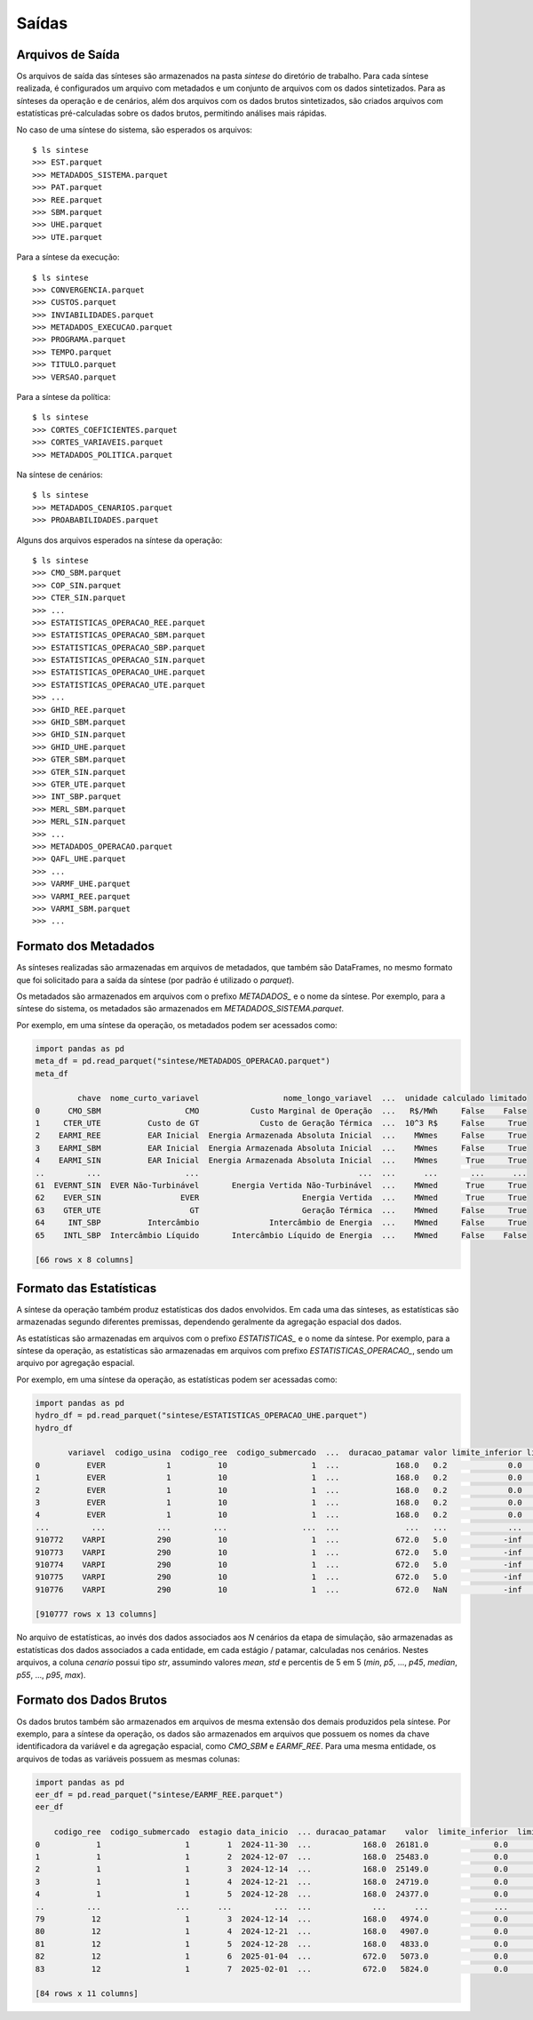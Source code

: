 .. _saidas:

Saídas
=========


Arquivos de Saída
-----------------------

Os arquivos de saída das sínteses são armazenados na pasta `sintese` do diretório de trabalho. Para cada síntese realizada, é configurados
um arquivo com metadados e um conjunto de arquivos com os dados sintetizados. Para as sínteses da operação e de cenários, além dos arquivos
com os dados brutos sintetizados, são criados arquivos com estatísticas pré-calculadas sobre os dados brutos,
permitindo análises mais rápidas.

No caso de uma síntese do sistema, são esperados os arquivos::

    $ ls sintese
    >>> EST.parquet
    >>> METADADOS_SISTEMA.parquet
    >>> PAT.parquet
    >>> REE.parquet
    >>> SBM.parquet
    >>> UHE.parquet
    >>> UTE.parquet

Para a síntese da execução::
    
    $ ls sintese
    >>> CONVERGENCIA.parquet
    >>> CUSTOS.parquet
    >>> INVIABILIDADES.parquet
    >>> METADADOS_EXECUCAO.parquet
    >>> PROGRAMA.parquet
    >>> TEMPO.parquet
    >>> TITULO.parquet
    >>> VERSAO.parquet

Para a síntese da política::
    
    $ ls sintese
    >>> CORTES_COEFICIENTES.parquet
    >>> CORTES_VARIAVEIS.parquet
    >>> METADADOS_POLITICA.parquet

Na síntese de cenários::
    
    $ ls sintese
    >>> METADADOS_CENARIOS.parquet
    >>> PROABABILIDADES.parquet

Alguns dos arquivos esperados na síntese da operação::

    $ ls sintese
    >>> CMO_SBM.parquet
    >>> COP_SIN.parquet
    >>> CTER_SIN.parquet
    >>> ...
    >>> ESTATISTICAS_OPERACAO_REE.parquet
    >>> ESTATISTICAS_OPERACAO_SBM.parquet
    >>> ESTATISTICAS_OPERACAO_SBP.parquet
    >>> ESTATISTICAS_OPERACAO_SIN.parquet
    >>> ESTATISTICAS_OPERACAO_UHE.parquet
    >>> ESTATISTICAS_OPERACAO_UTE.parquet
    >>> ...
    >>> GHID_REE.parquet
    >>> GHID_SBM.parquet
    >>> GHID_SIN.parquet
    >>> GHID_UHE.parquet
    >>> GTER_SBM.parquet
    >>> GTER_SIN.parquet
    >>> GTER_UTE.parquet
    >>> INT_SBP.parquet
    >>> MERL_SBM.parquet
    >>> MERL_SIN.parquet
    >>> ...
    >>> METADADOS_OPERACAO.parquet
    >>> QAFL_UHE.parquet
    >>> ... 
    >>> VARMF_UHE.parquet
    >>> VARMI_REE.parquet
    >>> VARMI_SBM.parquet
    >>> ...


Formato dos Metadados
-----------------------

As sínteses realizadas são armazenadas em arquivos de metadados, que também são DataFrames, no mesmo formato que foi solicitado para a saída da síntese (por padrão é utilizado o `parquet`).

Os metadados são armazenados em arquivos com o prefixo `METADADOS_` e o nome da síntese. Por exemplo, para a síntese do sistema, os metadados são armazenados em `METADADOS_SISTEMA.parquet`.

Por exemplo, em uma síntese da operação, os metadados podem ser acessados como:

    
.. code-block:: python

    import pandas as pd
    meta_df = pd.read_parquet("sintese/METADADOS_OPERACAO.parquet")
    meta_df

             chave  nome_curto_variavel                  nome_longo_variavel  ...  unidade calculado limitado
    0      CMO_SBM                  CMO           Custo Marginal de Operação  ...   R$/MWh     False    False
    1     CTER_UTE          Custo de GT             Custo de Geração Térmica  ...  10^3 R$     False     True
    2    EARMI_REE          EAR Inicial  Energia Armazenada Absoluta Inicial  ...    MWmes     False     True
    3    EARMI_SBM          EAR Inicial  Energia Armazenada Absoluta Inicial  ...    MWmes     False     True
    4    EARMI_SIN          EAR Inicial  Energia Armazenada Absoluta Inicial  ...    MWmes      True     True
    ..         ...                  ...                                  ...  ...      ...       ...      ...
    61  EVERNT_SIN  EVER Não-Turbinável       Energia Vertida Não-Turbinável  ...    MWmed      True     True
    62    EVER_SIN                 EVER                      Energia Vertida  ...    MWmed      True     True
    63    GTER_UTE                   GT                      Geração Térmica  ...    MWmed     False     True
    64     INT_SBP          Intercâmbio               Intercâmbio de Energia  ...    MWmed     False     True
    65    INTL_SBP  Intercâmbio Líquido       Intercâmbio Líquido de Energia  ...    MWmed     False    False
    
    [66 rows x 8 columns]


Formato das Estatísticas
--------------------------

A síntese da operação também produz estatísticas dos dados envolvidos. Em cada uma das sínteses, as estatísticas são armazenadas segundo diferentes premissas, dependendo geralmente
da agregação espacial dos dados.

As estatísticas são armazenadas em arquivos com o prefixo `ESTATISTICAS_` e o nome da síntese. Por exemplo, para a síntese da operação, as estatísticas são armazenadas em arquivos com prefixo `ESTATISTICAS_OPERACAO_`, sendo um arquivo por agregação espacial.

Por exemplo, em uma síntese da operação, as estatísticas podem ser acessadas como:


.. code-block:: python

    import pandas as pd
    hydro_df = pd.read_parquet("sintese/ESTATISTICAS_OPERACAO_UHE.parquet")
    hydro_df

           variavel  codigo_usina  codigo_ree  codigo_submercado  ...  duracao_patamar valor limite_inferior limite_superior
    0          EVER             1          10                  1  ...            168.0   0.2             0.0             inf
    1          EVER             1          10                  1  ...            168.0   0.2             0.0             inf
    2          EVER             1          10                  1  ...            168.0   0.2             0.0             inf
    3          EVER             1          10                  1  ...            168.0   0.2             0.0             inf
    4          EVER             1          10                  1  ...            168.0   0.2             0.0             inf
    ...         ...           ...         ...                ...  ...              ...   ...             ...             ...
    910772    VARPI           290          10                  1  ...            672.0   5.0            -inf             inf
    910773    VARPI           290          10                  1  ...            672.0   5.0            -inf             inf
    910774    VARPI           290          10                  1  ...            672.0   5.0            -inf             inf
    910775    VARPI           290          10                  1  ...            672.0   5.0            -inf             inf
    910776    VARPI           290          10                  1  ...            672.0   NaN            -inf             inf
    
    [910777 rows x 13 columns]


No arquivo de estatísticas, ao invés dos dados associados aos `N` cenários da etapa de simulação, são armazenadas as estatísticas dos dados associados a cada entidade, em cada estágio / patamar, calculadas nos cenários.
Nestes arquivos, a coluna `cenario` possui tipo `str`, assumindo valores `mean`, `std` e percentis de 5 em 5 (`min`, `p5`, ..., `p45`, `median`, `p55`, ..., `p95`, `max`).


Formato dos Dados Brutos
--------------------------

Os dados brutos também são armazenados em arquivos de mesma extensão dos demais produzidos pela síntese. Por exemplo, para a síntese da operação, os dados são armazenados em arquivos que possuem os nomes da chave identificadora da variável e da agregação espacial,
como `CMO_SBM` e `EARMF_REE`. Para uma mesma entidade, os arquivos de todas as variáveis possuem as mesmas colunas:


.. code-block:: python

    import pandas as pd
    eer_df = pd.read_parquet("sintese/EARMF_REE.parquet")
    eer_df

        codigo_ree  codigo_submercado  estagio data_inicio  ... duracao_patamar    valor  limite_inferior  limite_superior
    0            1                  1        1  2024-11-30  ...           168.0  26181.0              0.0          50958.0
    1            1                  1        2  2024-12-07  ...           168.0  25483.0              0.0          50958.0
    2            1                  1        3  2024-12-14  ...           168.0  25149.0              0.0          50958.0
    3            1                  1        4  2024-12-21  ...           168.0  24719.0              0.0          50958.0
    4            1                  1        5  2024-12-28  ...           168.0  24377.0              0.0          50958.0
    ..         ...                ...      ...         ...  ...             ...      ...              ...              ...
    79          12                  1        3  2024-12-14  ...           168.0   4974.0              0.0          11791.0
    80          12                  1        4  2024-12-21  ...           168.0   4907.0              0.0          11791.0
    81          12                  1        5  2024-12-28  ...           168.0   4833.0              0.0          11791.0
    82          12                  1        6  2025-01-04  ...           672.0   5073.0              0.0          11791.0
    83          12                  1        7  2025-02-01  ...           672.0   5824.0              0.0          11791.0
    
    [84 rows x 11 columns]
